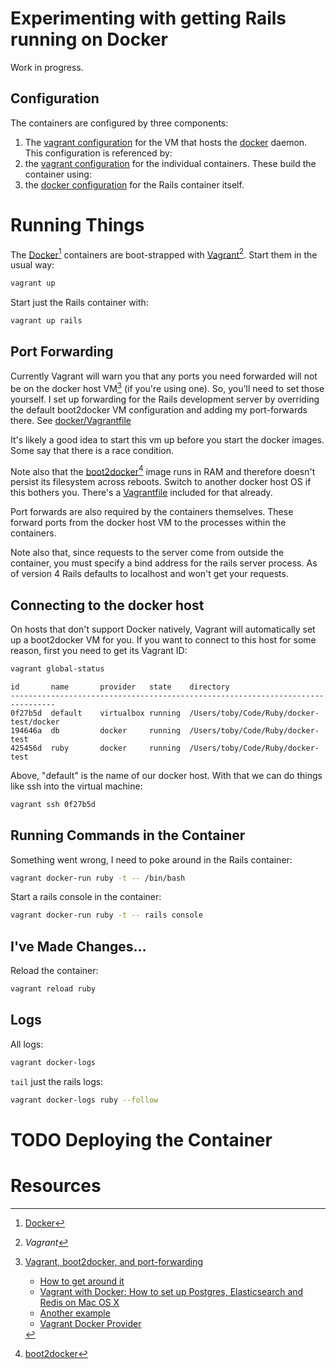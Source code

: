 * Experimenting with getting Rails running on Docker

Work in progress.

** Configuration

   The containers are configured by three components:

   1. The [[./docker/Vagrantfile][vagrant configuration]] for the VM that hosts the [[http://www.docker.com][docker]]
      daemon.  This configuration is referenced by:
   2. the [[./Vagrantfile][vagrant configuration]] for the individual containers.  These
      build the container using:
   3. the [[./Dockerfile][docker configuration]] for the Rails container itself.

* Running Things

  The [[http://www.docker.com][Docker]][2] containers are boot-strapped with [[http://www.vangrantup.com][Vagrant]][1].  Start them in
  the usual way:

  #+BEGIN_SRC sh
  vagrant up
  #+END_SRC

  Start just the Rails container with:

  #+BEGIN_SRC sh
  vagrant up rails
  #+END_SRC

** Port Forwarding

   Currently Vagrant will warn you that any ports you need forwarded
   will not be on the docker host VM[3] (if you're using one).  So,
   you'll need to set those yourself.  I set up forwarding for the
   Rails development server by overriding the default boot2docker VM
   configuration and adding my port-forwards there.  See
   [[./docker/Vagrantfile][docker/Vagrantfile]]

   It's likely a good idea to start this vm up before you start the
   docker images.  Some say that there is a race condition.

   Note also that the [[http://boot2docker.io][boot2docker]][4] image runs in RAM and therefore
   doesn't persist its filesystem across reboots.  Switch to another
   docker host OS if this bothers you.  There's a [[./docker/Vagrantfile.ubuntu][Vagrantfile]] included
   for that already.

   Port forwards are also required by the containers themselves.
   These forward ports from the docker host VM to the processes within
   the containers.

   Note also that, since requests to the server come from outside the
   container, you must specify a bind address for the rails server
   process.  As of version 4 Rails defaults to localhost and won't get
   your requests.

** Connecting to the docker host

   On hosts that don't support Docker natively, Vagrant will
   automatically set up a boot2docker VM for you.  If you want to
   connect to this host for some reason, first you need to get its
   Vagrant ID:

   #+BEGIN_SRC sh
   vagrant global-status
   #+END_SRC

   #+BEGIN_SRC fundamental
   id       name       provider   state    directory
   --------------------------------------------------------------------------------
   0f27b5d  default    virtualbox running  /Users/toby/Code/Ruby/docker-test/docker
   194646a  db         docker     running  /Users/toby/Code/Ruby/docker-test
   425456d  ruby       docker     running  /Users/toby/Code/Ruby/docker-test
   #+END_SRC

   Above, "default" is the name of our docker host.  With that we can
   do things like ssh into the virtual machine:

   #+BEGIN_SRC sh
   vagrant ssh 0f27b5d
   #+END_SRC

** Running Commands in the Container

   Something went wrong, I need to poke around in the Rails container:

   #+BEGIN_SRC sh
   vagrant docker-run ruby -t -- /bin/bash
   #+END_SRC

   Start a rails console in the container:

   #+BEGIN_SRC sh
   vagrant docker-run ruby -t -- rails console
   #+END_SRC

** I've Made Changes…

   Reload the container:

   #+BEGIN_SRC sh
   vagrant reload ruby
   #+END_SRC

** Logs

   All logs:

   #+BEGIN_SRC sh
   vagrant docker-logs
   #+END_SRC

   =tail= just the rails logs:

   #+BEGIN_SRC sh
   vagrant docker-logs ruby --follow
   #+END_SRC

* TODO Deploying the Container

* Resources

[1] [[www.vagrantup.com][Vagrant]]

[2] [[http://www.docker.com][Docker]]

[3] [[https://github.com/mitchellh/vagrant/issues/3728][Vagrant, boot2docker, and port-forwarding]]

  * [[https://gist.github.com/audionerd/d7d77d9af080a7a87d9b][How to get around it]]
  * [[http://www.maori.geek.nz/post/vagrant_with_docker_how_to_set_up_postgres_elasticsearch_and_redis_on_mac_os_x][Vagrant with Docker: How to set up Postgres, Elasticsearch and Redis on Mac OS X]]
  * [[https://github.com/seapy/dockerfiles/blob/master/rails-nginx-unicorn/Dockerfile][Another example]]
  * [[https://github.com/mitchellh/vagrant/pull/3347][Vagrant Docker Provider]]

[4] [[http://boot2docker.io][boot2docker]]
